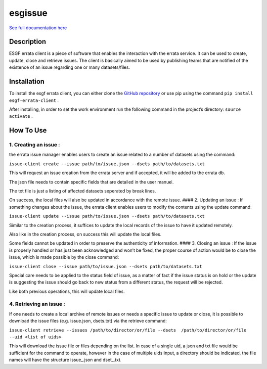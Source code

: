 ********
esgissue
********

`See full documentation here <http://es-doc.github.io/esdoc-errata-client>`_

Description
-----------

ESGF errata client is a piece of software that enables the interaction
with the errata service. It can be used to create, update, close and
retrieve issues. The client is basically aimed to be used by publishing
teams that are notified of the existence of an issue regarding one or
many datasets/files.

Installation
------------

To install the esgf errata client, you can either clone the `GitHub
repository`_ or use pip using the command
``pip install esgf-errata-client`` .

After installing, in order to set the work environment run the following
command in the project’s directory: ``source activate`` .

How To Use
----------

1. Creating an issue :
^^^^^^^^^^^^^^^^^^^^^^

the errata issue manager enables users to create an issue related to a
number of datasets using the command:

``issue-client create --issue path/to/issue.json --dsets path/to/datasets.txt``

This will request an issue creation from the errata server and if
accepted, it will be added to the errata db.

The json file needs to contain specific fields that are detailed in the
user manuel.

The txt file is just a listing of affected datasets seperated by break
lines.

On success, the local files will also be updated in accordance with the
remote issue. #### 2. Updating an issue : If something changes about the
issue, the errata client enables users to modify the contents using the
update command:

``issue-client update --issue path/to/issue.json --dsets path/to/datasets.txt``

Similar to the creation process, it suffices to update the local records
of the issue to have it updated remotely.

Also like in the creation process, on success this will update the local
files.

Some fields cannot be updated in order to preserve the authenticity of
information. #### 3. Closing an issue : If the issue is properly handled
or has just been acknowledged and won’t be fixed, the proper course of
action would be to close the issue, which is made possible by the close
command:

``issue-client close --issue path/to/issue.json --dsets path/to/datasets.txt``

Special care needs to be applied to the status field of issue, as a
matter of fact if the issue status is on hold or the update is
suggesting the issue should go back to new status from a different
status, the request will be rejected.

Like both previous operations, this will update local files.

4. Retrieving an issue :
^^^^^^^^^^^^^^^^^^^^^^^^

If one needs to create a local archive of remote issues or needs a
specific issue to update or close, it is possible to download the issue
files (e.g. issue.json, dsets.txt) via the retrieve command:

``issue-client retrieve --issues /path/to/director/or/file --dsets  /path/to/director/or/file --uid <list of uids>``

This will download the issue file or files depending on the list. In
case of a single uid, a json and txt file would be sufficient for the
command to operate, however in the case of multiple uids input, a
directory should be indicated, the file names will have the structure
issue\_.json and dset\_.txt.

.. _GitHub repository: http://github.com/ES-DOC/esdoc-errata-client
